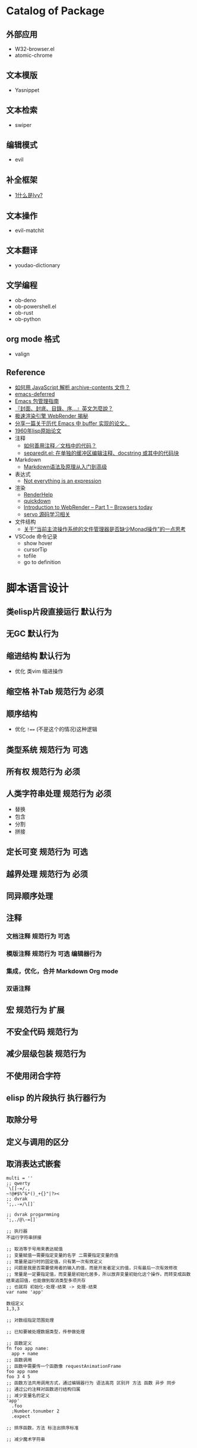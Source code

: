 #+filetags: :Project:Package-Mangement:

* Catalog of Package
** 外部应用
- W32-browser.el
- atomic-chrome
** 文本模版
- Yasnippet
** 文本检索
- swiper
** 编辑模式
- evil
** 补全框架
- [[http://blog.lujun9972.win/emacs-document/blog/2018/06/04/ivy,-counsel-%E5%92%8C-swiper/index.html][1什么是Ivy?]]
** 文本操作
- evil-matchit
** 文本翻译
- youdao-dictionary
** 文学编程
- ob-deno
- ob-powershell.el
- ob-rust
- ob-python
** org mode 格式
- valign
** Reference
- [[https://emacs-china.org/t/javascript-archive-contents/16730][如何用 JavaScript 解析 archive-contents 文件？]]
- [[https://github.com/kiwanami/emacs-deferred][emacs-deferred]]
- [[https://liujiacai.net/blog/2021/05/05/emacs-package/][Emacs 包管理指南]]
- [[https://www.hopenglish.com/hope-tips-book-glossary][『封面、封底、目錄、序...』英文怎麼說？]]
- [[https://www.wemlion.com/post/firefox-webrender/][极速渲染引擎 WebRender 揭秘]]
- [[https://emacs-china.org/t/topic/5442][分享一篇关于历代 Emacs 中 buffer 实现的论文。]]
- [[https://emacs-china.org/t/1960-lisp/2542][1960年lisp原始论文]]
- 注释
  - [[https://emacs-china.org/t/topic/8957][如何善用注释／文档中的代码？]]
  - [[https://emacs-china.org/t/separedit-el-docstring/11196][separedit.el: 在单独的缓冲区编辑注释、docstring 或其中的代码块]]
- Markdown 
  - [[https://zhuanlan.zhihu.com/p/99319314][Markdown语法及原理从入门到高级]]
- 表达式
  - [[https://codewords.recurse.com/issues/two/not-everything-is-an-expression][Not everything is an expression]]
- 渲染
  - [[https://github.com/skywind3000/RenderHelp][RenderHelp]]
  - [[https://github.com/trishume/quickdown][quickdown]]
  - [[https://mozillagfx.wordpress.com/2017/09/21/introduction-to-webrender-part-1-browsers-today/][Introduction to WebRender – Part 1 – Browsers today]]
  - [[https://github.com/cisen/blog/issues/619][servo 源码学习相关 ]]
- 文件结构
  - [[https://emacs-china.org/t/monad/11280][关于“当前主流操作系统的文件管理器是否缺少Monad操作”的一点思考]]
- VSCode 命令记录 
  - show hover
  - cursorTip
  - tofile
  - go to definition
    

  
* 脚本语言设计 

** 类elisp片段直接运行                                               :默认行为:
** 无GC                                                                 :默认行为:
** 缩进结构                                                          :默认行为:
- 优化 类vim 缩进操作
** 缩空格 补Tab                                                 :规范行为:必须:
**  顺序结构
- 优化 =!=== (不是这个的情况)这种逻辑
** 类型系统                                                     :规范行为:可选:
** 所有权                                                       :规范行为:必须:
**  人类字符串处理                                              :规范行为:必须:
- 替换
- 包含
- 分割
- 拼接 
** 定长可变                                                     :规范行为:可选:
** 越界处理                                                     :规范行为:必须:
** 同异顺序处理
** 注释
*** 文档注释                                                       :规范行为:可选:
*** 模版注释                                        :规范行为:可选:编辑器行为:
*** 集成，优化，合并 Markdown Org mode 
*** 双语注释
** 宏                                                           :规范行为:扩展:
** 不安全代码                                                        :规范行为:
** 减少层级包装                                                      :规范行为:
** 不使用闭合字符
** elisp 的片段执行                                                :执行器行为:
** 取除分号
** 定义与调用的区分
** 取消表达式嵌套
#+begin_src 
multi = ''
;; qwerty
`\[]-=/.,
~!@#$%^&*()_+{}"|?><
;; dvrak
';,.-=/\[]`

;; dvrak progarmming
';,./@\-=[]`

;; 执行器
不运行字符串拼接

;; 取消等于号用来表达赋值
;; 变量赋值一需要指定变量的名字 二需要指定变量的值
;; 常量是运行时的固定值，只有第一次有效定义
;; 问题是我是否需要使用者的输入的值，而是开发者定义的值，只有最后一次有效修改
;; 常量是一定要指定值，而变量是初始化居多，所以放弃变量初始化这个操作，而转变成函数结束返回值，也能做到取消类型多项共存
;; 也就将 初始化-处理-结束 -> 处理-结束
var name 'app'

数组定义
1,3,3

;; 对数组指定范围处理

;; 已知要被处理数据类型，传参做处理

;; 函数定义
fn foo app name:
  app + name
;; 函数调用
;; 函数中需要传一个函数像 requestAnimationFrame
foo app name
foo 3 4 5  
;; 函数方法共用调用方式，通过编辑器行为 语法高亮 区别开 方法 函数 异步 同步
;; 通过公约注释对函数进行结构归属
;; 减少变量名的定义
'app'
  .foo
  ;Number.tonumber 2
  .expect

;; 排序函数，方法 标注出排序标准

;; 减少魔术字符串

#+end_src
* UI 设计
- 只读区与可写区共存
- 当前光标能在弹出框存在时进入弹出框
- 直接进入其他区域
  

